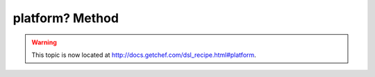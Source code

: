 =====================================================
platform? Method
=====================================================

.. warning:: This topic is now located at http://docs.getchef.com/dsl_recipe.html#platform.

